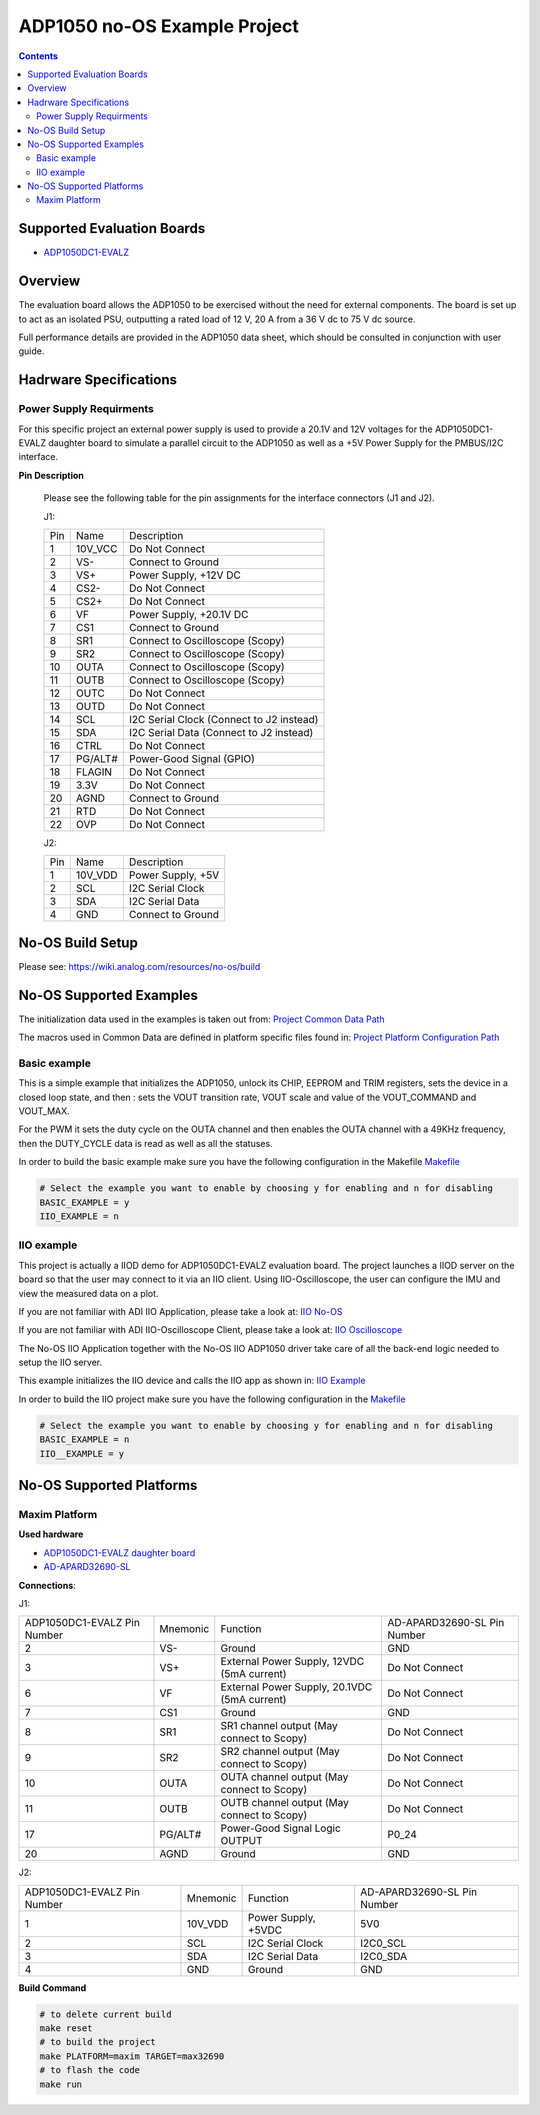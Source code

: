 ADP1050 no-OS Example Project
=============================

.. contents::
	:depth: 3

Supported Evaluation Boards
---------------------------

* `ADP1050DC1-EVALZ <https://www.analog.com/en/resources/evaluation-hardware-and-software/evaluation-boards-kits/eval-adp1050.html#eb-documentation>`_

Overview
--------

The evaluation board allows the ADP1050 to be exercised without the need for
external components. The board is set up to act as an isolated PSU,
outputting a rated load of 12 V, 20 A from a 36 V dc to 75 V dc source.

Full performance details are provided in the ADP1050 data sheet, which should
be consulted in conjunction with user guide.

Hadrware Specifications
-----------------------

Power Supply Requirments
^^^^^^^^^^^^^^^^^^^^^^^^

For this specific project an external power supply is used to provide a 20.1V
and 12V voltages for the ADP1050DC1-EVALZ daughter board to simulate a parallel
circuit to the ADP1050 as well as a +5V Power Supply for the PMBUS/I2C
interface.

**Pin Description**

	Please see the following table for the pin assignments for the interface
	connectors (J1 and J2).

	J1:

	+-----+----------+-------------------------------------------+
	| Pin |   Name 	 | Description				     |
	+-----+----------+-------------------------------------------+
	| 1   | 10V_VCC  | Do Not Connect			     |
	+-----+----------+-------------------------------------------+
	| 2   | VS-      | Connect to Ground			     |
	+-----+----------+-------------------------------------------+
	| 3   | VS+      | Power Supply, +12V DC		     |
	+-----+----------+-------------------------------------------+
	| 4   | CS2-     | Do Not Connect			     |
	+-----+----------+-------------------------------------------+
	| 5   | CS2+	 | Do Not Connect			     |
	+-----+----------+-------------------------------------------+
	| 6   | VF	 | Power Supply, +20.1V DC		     |
	+-----+----------+-------------------------------------------+
	| 7   | CS1	 | Connect to Ground			     |
	+-----+----------+-------------------------------------------+
	| 8   | SR1	 | Connect to Oscilloscope (Scopy)	     |
	+-----+----------+-------------------------------------------+
	| 9   | SR2	 | Connect to Oscilloscope (Scopy)	     |
	+-----+----------+-------------------------------------------+
	| 10  | OUTA     | Connect to Oscilloscope (Scopy)	     |
	+-----+----------+-------------------------------------------+
	| 11  | OUTB	 | Connect to Oscilloscope (Scopy)	     |
	+-----+----------+-------------------------------------------+
	| 12  | OUTC     | Do Not Connect			     |
	+-----+----------+-------------------------------------------+
	| 13  | OUTD	 | Do Not Connect			     |
	+-----+----------+-------------------------------------------+
	| 14  | SCL	 | I2C Serial Clock (Connect to J2 instead)  |
	+-----+----------+-------------------------------------------+
	| 15  | SDA	 | I2C Serial Data (Connect to J2 instead)   |
	+-----+----------+-------------------------------------------+
	| 16  | CTRL	 | Do Not Connect			     |
	+-----+----------+-------------------------------------------+
	| 17  | PG/ALT#  | Power-Good Signal (GPIO)		     |
	+-----+----------+-------------------------------------------+
	| 18  | FLAGIN   | Do Not Connect			     |
	+-----+----------+-------------------------------------------+
	| 19  | 3.3V	 | Do Not Connect			     |
	+-----+----------+-------------------------------------------+
	| 20  | AGND     | Connect to Ground			     |
	+-----+----------+-------------------------------------------+
	| 21  | RTD	 | Do Not Connect			     |
	+-----+----------+-------------------------------------------+
	| 22  | OVP      | Do Not Connect			     |
	+-----+----------+-------------------------------------------+

	J2:

	+-----+----------+-------------------------------------------+
	| Pin |   Name 	 | Description				     |
	+-----+----------+-------------------------------------------+
	| 1   | 10V_VDD  | Power Supply, +5V			     |
	+-----+----------+-------------------------------------------+
	| 2   | SCL      | I2C Serial Clock			     |
	+-----+----------+-------------------------------------------+
	| 3   | SDA      | I2C Serial Data			     |
	+-----+----------+-------------------------------------------+
	| 4   | GND      | Connect to Ground			     |
	+-----+----------+-------------------------------------------+

No-OS Build Setup
-----------------

Please see: https://wiki.analog.com/resources/no-os/build

No-OS Supported Examples
------------------------

The initialization data used in the examples is taken out from:
`Project Common Data Path <https://github.com/analogdevicesinc/no-OS/tree/main/projects/adp1050/src/common>`_

The macros used in Common Data are defined in platform specific files found in:
`Project Platform Configuration Path <https://github.com/analogdevicesinc/no-OS/tree/main/projects/adp1050/src/platform>`_

Basic example
^^^^^^^^^^^^^

This is a simple example that initializes the ADP1050, unlock its CHIP, EEPROM
and TRIM registers, sets the device in a closed loop state, and then : sets the
VOUT transition rate, VOUT scale and value of the VOUT_COMMAND and VOUT_MAX.

For the PWM it sets the duty cycle on the OUTA channel and then enables the OUTA
channel with a 49KHz frequency, then the DUTY_CYCLE data is read as well as all
the statuses.

In order to build the basic example make sure you have the following configuration in the Makefile
`Makefile <https://github.com/analogdevicesinc/no-OS/tree/main/projects/adp1050/Makefile>`_

.. code-block:: bash

	# Select the example you want to enable by choosing y for enabling and n for disabling
	BASIC_EXAMPLE = y
	IIO_EXAMPLE = n

IIO example
^^^^^^^^^^^

This project is actually a IIOD demo for ADP1050DC1-EVALZ evaluation board.
The project launches a IIOD server on the board so that the user may connect
to it via an IIO client.
Using IIO-Oscilloscope, the user can configure the IMU and view the measured data on a plot.

If you are not familiar with ADI IIO Application, please take a look at:
`IIO No-OS <https://wiki.analog.com/resources/tools-software/no-os-software/iio>`_

If you are not familiar with ADI IIO-Oscilloscope Client, please take a look at:
`IIO Oscilloscope <https://wiki.analog.com/resources/tools-software/linux-software/iio_oscilloscope>`_

The No-OS IIO Application together with the No-OS IIO ADP1050 driver take care of
all the back-end logic needed to setup the IIO server.

This example initializes the IIO device and calls the IIO app as shown in:
`IIO Example <https://github.com/analogdevicesinc/no-OS/tree/main/projects/adp1050/src/examples/iio_example>`_

In order to build the IIO project make sure you have the following configuration in the
`Makefile <https://github.com/analogdevicesinc/no-OS/tree/main/projects/adp1050/Makefile>`_

.. code-block:: bash

        # Select the example you want to enable by choosing y for enabling and n for disabling
        BASIC_EXAMPLE = n
        IIO__EXAMPLE = y

No-OS Supported Platforms
-------------------------

Maxim Platform
^^^^^^^^^^^^^^

**Used hardware**

* `ADP1050DC1-EVALZ daughter board <https://www.analog.com/en/resources/evaluation-hardware-and-software/evaluation-boards-kits/eval-adp1050.html#eb-overview>`_
* `AD-APARD32690-SL <https://www.analog.com/en/design-center/evaluation-hardware-and-software/evaluation-boards-kits/ad-apard32690-sl.html>`_

**Connections**:

J1:

+-----------------------------+------------+----------------------------------------------+-----------------------------+
| ADP1050DC1-EVALZ Pin Number |  Mnemonic  | Function					  | AD-APARD32690-SL Pin Number |
+-----------------------------+------------+----------------------------------------------+-----------------------------+
| 2			      | VS-	   | Ground					  | GND			        |
+-----------------------------+------------+----------------------------------------------+-----------------------------+
| 3			      | VS+	   | External Power Supply, 12VDC (5mA current)   | Do Not Connect	        |
+-----------------------------+------------+----------------------------------------------+-----------------------------+
| 6			      | VF	   | External Power Supply, 20.1VDC (5mA current) | Do Not Connect		|
+-----------------------------+------------+----------------------------------------------+-----------------------------+
| 7			      | CS1	   | Ground					  | GND				|
+-----------------------------+------------+----------------------------------------------+-----------------------------+
| 8			      | SR1	   | SR1 channel output (May connect to Scopy)	  | Do Not Connect		|
+-----------------------------+------------+----------------------------------------------+-----------------------------+
| 9			      | SR2	   | SR2 channel output (May connect to Scopy)	  | Do Not Connect		|
+-----------------------------+------------+----------------------------------------------+-----------------------------+
| 10			      | OUTA	   | OUTA channel output (May connect to Scopy)	  | Do Not Connect		|
+-----------------------------+------------+----------------------------------------------+-----------------------------+
| 11			      | OUTB	   | OUTB channel output (May connect to Scopy)	  | Do Not Connect		|
+-----------------------------+------------+----------------------------------------------+-----------------------------+
| 17			      | PG/ALT#    | Power-Good Signal Logic OUTPUT		  | P0_24			|
+-----------------------------+------------+----------------------------------------------+-----------------------------+
| 20			      | AGND	   | Ground					  | GND				|
+-----------------------------+------------+----------------------------------------------+-----------------------------+

J2:

+-----------------------------+------------+----------------------------------------------+-----------------------------+
| ADP1050DC1-EVALZ Pin Number |  Mnemonic  | Function					  | AD-APARD32690-SL Pin Number |
+-----------------------------+------------+----------------------------------------------+-----------------------------+
| 1			      | 10V_VDD	   | Power Supply, +5VDC			  | 5V0			        |
+-----------------------------+------------+----------------------------------------------+-----------------------------+
| 2			      | SCL	   | I2C Serial Clock				  | I2C0_SCL		        |
+-----------------------------+------------+----------------------------------------------+-----------------------------+
| 3			      | SDA	   | I2C Serial Data				  | I2C0_SDA			|
+-----------------------------+------------+----------------------------------------------+-----------------------------+
| 4			      | GND	   | Ground					  | GND				|
+-----------------------------+------------+----------------------------------------------+-----------------------------+

**Build Command**

.. code-block:: bash

	# to delete current build
	make reset
	# to build the project
	make PLATFORM=maxim TARGET=max32690
	# to flash the code
	make run
